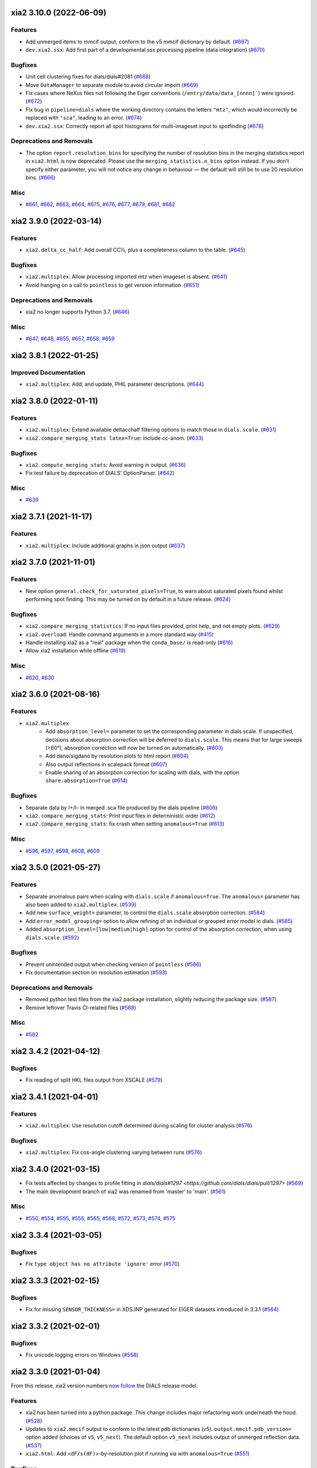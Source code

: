 xia2 3.10.0 (2022-06-09)
========================

Features
--------

- Add unmerged items to mmcif output, conform to the v5 mmcif dictionary by default. (`#667 <https://github.com/xia2/xia2/issues/667>`_)
- ``dev.xia2.ssx``: Add first part of a developmental ssx processing pipeline (data integration) (`#670 <https://github.com/xia2/xia2/issues/670>`_)


Bugfixes
--------

- Unit cell clustering fixes for dials/dials#2081 (`#668 <https://github.com/xia2/xia2/issues/668>`_)
- Move ``DataManager`` to separate module to avoid circular import (`#669 <https://github.com/xia2/xia2/issues/669>`_)
- Fix cases where NeXus files not following the Eiger conventions (``/entry/data/data_[nnnn]```) were ignored. (`#672 <https://github.com/xia2/xia2/issues/672>`_)
- Fix bug in ``pipeline=dials`` where the working directory contains the letters ``"mtz"``, which would incorrectly be replaced with ``"sca"``, leading to an error. (`#674 <https://github.com/xia2/xia2/issues/674>`_)
- ``dev.xia2.ssx``: Correctly report all spot histograms for multi-imageset input to spotfinding (`#678 <https://github.com/xia2/xia2/issues/678>`_)


Deprecations and Removals
-------------------------

- The option ``report.resolution_bins`` for specifying the number of resolution bins in the merging statistics report in ``xia2.html`` is now deprecated.  Please use the ``merging_statistics.n_bins`` option instead.  If you don't specify either parameter, you will not notice any change in behaviour — the default will still be to use 20 resolution bins. (`#666 <https://github.com/xia2/xia2/issues/666>`_)


Misc
----

- `#661 <https://github.com/xia2/xia2/issues/661>`_, `#662 <https://github.com/xia2/xia2/issues/662>`_, `#663 <https://github.com/xia2/xia2/issues/663>`_, `#664 <https://github.com/xia2/xia2/issues/664>`_, `#675 <https://github.com/xia2/xia2/issues/675>`_, `#676 <https://github.com/xia2/xia2/issues/676>`_, `#677 <https://github.com/xia2/xia2/issues/677>`_, `#679 <https://github.com/xia2/xia2/issues/679>`_, `#681 <https://github.com/xia2/xia2/issues/681>`_, `#682 <https://github.com/xia2/xia2/issues/682>`_


xia2 3.9.0 (2022-03-14)
=======================

Features
--------

- ``xia2.delta_cc_half``: Add overall CC½, plus a completeness column to the table. (`#645 <https://github.com/xia2/xia2/issues/645>`_)


Bugfixes
--------

- ``xia2.multiplex``: Allow processing imported mtz when imageset is absent. (`#641 <https://github.com/xia2/xia2/issues/641>`_)
- Avoid hanging on a call to ``pointless`` to get version information. (`#651 <https://github.com/xia2/xia2/issues/651>`_)


Deprecations and Removals
-------------------------

- xia2 no longer supports Python 3.7. (`#646 <https://github.com/xia2/xia2/issues/646>`_)


Misc
----

- `#647 <https://github.com/xia2/xia2/issues/647>`_, `#648 <https://github.com/xia2/xia2/issues/648>`_, `#655 <https://github.com/xia2/xia2/issues/655>`_, `#657 <https://github.com/xia2/xia2/issues/657>`_, `#658 <https://github.com/xia2/xia2/issues/658>`_, `#659 <https://github.com/xia2/xia2/issues/659>`_


xia2 3.8.1 (2022-01-25)
=======================

Improved Documentation
----------------------

- ``xia2.multiplex``: Add, and update, PHIL parameter descriptions. (`#644 <https://github.com/xia2/xia2/issues/644>`_)


xia2 3.8.0 (2022-01-11)
=======================

Features
--------

- ``xia2.multiplex``: Extend available deltacchalf filtering options to match those in ``dials.scale``. (`#631 <https://github.com/xia2/xia2/issues/631>`_)
- ``xia2.compare_merging_stats latex=True``: include cc-anom. (`#633 <https://github.com/xia2/xia2/issues/633>`_)


Bugfixes
--------

- ``xia2.compute_merging_stats``: Avoid warning in output. (`#636 <https://github.com/xia2/xia2/issues/636>`_)
- Fix test failure by deprecation of DIALS' OptionParser. (`#642 <https://github.com/xia2/xia2/issues/642>`_)


Misc
----

- `#639 <https://github.com/xia2/xia2/issues/639>`_


xia2 3.7.1 (2021-11-17)
=======================

Features
--------

- ``xia2.multiplex``: Include additional graphs in json output (`#637 <https://github.com/xia2/xia2/issues/637>`_)


xia2 3.7.0 (2021-11-01)
=======================

Features
--------

- New option ``general.check_for_saturated_pixels=True``, to warn about saturated pixels found whilst performing spot finding. This may be turned on by default in a future release. (`#624 <https://github.com/xia2/xia2/issues/624>`_)


Bugfixes
--------

- ``xia2.compare_merging_statistics``: If no input files provided, print help, and not empty plots. (`#629 <https://github.com/xia2/xia2/issues/629>`_)
- ``xia2.overload``: Handle command arguments in a more standard way (`#415 <https://github.com/xia2/xia2/issues/415>`_)
- Handle installing xia2 as a "real" package when the ``conda_base/`` is read-only (`#616 <https://github.com/xia2/xia2/issues/616>`_)
- Allow xia2 installation while offline (`#619 <https://github.com/xia2/xia2/issues/619>`_)


Misc
----

- `#620 <https://github.com/xia2/xia2/issues/620>`_, `#630 <https://github.com/xia2/xia2/issues/630>`_


xia2 3.6.0 (2021-08-16)
=======================

Features
--------

- ``xia2.multiplex``
   - Add ``absorption_level=`` parameter to set the corresponding parameter in dials.scale. If
     unspecified, decisions about absorption correction will be deferred to ``dials.scale``. This
     means that for large sweeps (>60°), absorption correction will now be turned on automatically. (`#603 <https://github.com/xia2/xia2/issues/603>`_)
   - Add dano/sigdano by resolution plots to html report (`#604 <https://github.com/xia2/xia2/issues/604>`_)
   - Also output reflections in scalepack format (`#607 <https://github.com/xia2/xia2/issues/607>`_)
   - Enable sharing of an absorption correction for scaling with dials, with the option ``share.absorption=True`` (`#614 <https://github.com/xia2/xia2/issues/614>`_)


Bugfixes
--------

- Separate data by I+/I- in merged .sca file produced by the dials pipeline (`#606 <https://github.com/xia2/xia2/issues/606>`_)
- ``xia2.compare_merging_stats``: Print input files in deterministic order (`#612 <https://github.com/xia2/xia2/issues/612>`_)
- ``xia2.compare_merging_stats``: fix crash when setting ``anomalous=True`` (`#613 <https://github.com/xia2/xia2/issues/613>`_)


Misc
----

- `#596 <https://github.com/xia2/xia2/issues/596>`_, `#597 <https://github.com/xia2/xia2/issues/597>`_, `#598 <https://github.com/xia2/xia2/issues/598>`_, `#608 <https://github.com/xia2/xia2/issues/608>`_, `#609 <https://github.com/xia2/xia2/issues/609>`_


xia2 3.5.0 (2021-05-27)
=======================

Features
--------

- Separate anomalous pairs when scaling with ``dials.scale`` if ``anomalous=True``. The ``anomalous=`` parameter has also been added to ``xia2.multiplex``. (`#539 <https://github.com/xia2/xia2/issues/539>`_)
- Add new ``surface_weight=`` parameter, to control the ``dials.scale`` absorption correction. (`#584 <https://github.com/xia2/xia2/issues/584>`_)
- Add ``error_model_grouping=`` option to allow refining of an individual or grouped error model in dials. (`#585 <https://github.com/xia2/xia2/issues/585>`_)
- Added ``absorption_level=[low|medium|high]`` option for control of the absorption correction, when using ``dials.scale``. (`#592 <https://github.com/xia2/xia2/issues/592>`_)


Bugfixes
--------

- Prevent unintended output when checking version of ``pointless`` (`#586 <https://github.com/xia2/xia2/issues/586>`_)
- Fix documentation section on resolution estimation (`#593 <https://github.com/xia2/xia2/issues/593>`_)


Deprecations and Removals
-------------------------

- Removed python test files from the xia2 package installation, slightly reducing the package size. (`#587 <https://github.com/xia2/xia2/issues/587>`_)
- Remove leftover Travis CI-related files (`#588 <https://github.com/xia2/xia2/issues/588>`_)


Misc
----

- `#582 <https://github.com/xia2/xia2/issues/582>`_


xia2 3.4.2 (2021-04-12)
=======================

Bugfixes
--------

- Fix reading of split HKL files output from XSCALE (`#579 <https://github.com/xia2/xia2/issues/579>`_)


xia2 3.4.1 (2021-04-01)
=======================

Features
--------

- ``xia2.multiplex``: Use resolution cutoff determined during scaling for cluster analysis (`#576 <https://github.com/xia2/xia2/issues/576>`_)


Bugfixes
--------

- ``xia2.multiplex``: Fix cos-angle clustering varying between runs (`#576 <https://github.com/xia2/xia2/issues/576>`_)


xia2 3.4.0 (2021-03-15)
=======================

- Fix tests affected by changes to profile fitting in `dials/dials#1297 <https://github.com/dials/dials/pull/1297>` (`#569 <https://github.com/xia2/xia2/issues/569>`_)
- The main development branch of xia2 was renamed from 'master' to 'main'. (`#561 <https://github.com/xia2/xia2/issues/561>`_)

Misc
----

- `#550 <https://github.com/xia2/xia2/issues/550>`_, `#554 <https://github.com/xia2/xia2/issues/554>`_, `#555 <https://github.com/xia2/xia2/issues/555>`_, `#556 <https://github.com/xia2/xia2/issues/556>`_, `#565 <https://github.com/xia2/xia2/issues/565>`_, `#568 <https://github.com/xia2/xia2/issues/568>`_, `#572 <https://github.com/xia2/xia2/issues/572>`_, `#573 <https://github.com/xia2/xia2/issues/573>`_, `#574 <https://github.com/xia2/xia2/issues/574>`_, `#575 <https://github.com/xia2/xia2/issues/575>`_


xia2 3.3.4 (2021-03-05)
=======================

Bugfixes
--------

- Fix ``type object has no attribute 'ignore'`` error (`#570 <https://github.com/xia2/xia2/issues/570>`_)


xia2 3.3.3 (2021-02-15)
========================

Bugfixes
--------

- Fix for missing ``SENSOR_THICKNESS=`` in XDS.INP generated for EIGER datasets introduced in 3.3.1 (`#564 <https://github.com/xia2/xia2/issues/564>`_)


xia2 3.3.2 (2021-02-01)
=======================

Bugfixes
--------

- Fix unicode logging errors on Windows (`#558 <https://github.com/xia2/xia2/issues/558>`_)


xia2 3.3.0 (2021-01-04)
=======================

From this release, xia2 version numbers `now follow <https://github.com/xia2/xia2/pull/528#issuecomment-716577121>`_ the DIALS release model.

Features
--------

- xia2 has been turned into a python package. This change includes major
  refactoring work underneath the hood. (`#528 <https://github.com/xia2/xia2/issues/528>`_)
- Updates to ``xia2.mmcif`` output to conform to the latest pdb dictionaries (v5).
  ``output.mmcif.pdb_version=`` option added (choices of ``v5``, ``v5_next``).
  The default option ``v5_next`` includes output of unmerged reflection data. (`#537 <https://github.com/xia2/xia2/issues/537>`_)
- ``xia2.html``: Add ``<dF/s(dF)>``-by-resolution plot if running xia with ``anomalous=True`` (`#551 <https://github.com/xia2/xia2/issues/551>`_)


Bugfixes
--------

- ``xia2.multiplex``: pass ``dials.cosym`` parameter ``lattice_symmetry_max_delta=`` to ``dials.cosym``. (`#544 <https://github.com/xia2/xia2/issues/544>`_)
- ``xia2.multiplex``: fix occasional error generating stereographic projections. (`#546 <https://github.com/xia2/xia2/issues/546>`_)


Misc
----

- `#533 <https://github.com/xia2/xia2/issues/533>`_, `#535 <https://github.com/xia2/xia2/issues/535>`_,
  `#538 <https://github.com/xia2/xia2/issues/538>`_, `#540 <https://github.com/xia2/xia2/issues/540>`_,
  `#541 <https://github.com/xia2/xia2/issues/541>`_, `#545 <https://github.com/xia2/xia2/issues/545>`_,
  `#547 <https://github.com/xia2/xia2/issues/547>`_, `#548 <https://github.com/xia2/xia2/issues/548>`_,
  `#552 <https://github.com/xia2/xia2/issues/552>`_.


xia2 (DIALS 3.2.1) (2020-11-09)
===============================

Features
--------

- ``xia2.multiplex``: Allow the user to override the default ``dials.scale``
  parameter ``reflection_selection.method=``, to allow working around cases
  where default can fail (`#529 <https://github.com/xia2/xia2/issues/529>`_)
- ``xia2.merging_statistics``: Improved error handling  (`#531 <https://github.com/xia2/xia2/issues/531>`_)

Misc
----

- `#530 <https://github.com/xia2/xia2/issues/530>`_


xia2 0.7.101 (DIALS 3.2.0) (2020-10-27)
=======================================

Features
--------

- Add a radar plot to `xia2.multiplex` html report for comparison of merging
  statistics between clusters. (`#406 <https://github.com/xia2/xia2/issues/406>`_)
- Full matrix minimisation when using DIALS scaling is now Auto by default.
  This will use full matrix for 4 sweeps or fewer, meaning that large data sets
  now process much faster. (`#428 <https://github.com/xia2/xia2/issues/428>`_)


Bugfixes
--------
- Temporary files are no longer left around during the dials scaling process (`#497 <https://github.com/xia2/xia2/issues/497>`_)


Misc
----

- `#514 <https://github.com/xia2/xia2/issues/514>`_, `#523 <https://github.com/xia2/xia2/issues/523>`_


xia2 (DIALS 3.1.4) (2020-10-12)
========================

Bugfixes
--------

- ``xia2.compare_merging_stats``: Fix occasionally incorrect axis ylimits (`#517 <https://github.com/xia2/xia2/issues/517>`_)
- ``xia2.multiplex``: Fix corner case where reflections are present but not
  used in refinement, leading to an error when selecting reflections with
  ``reflections.select_on_experiment_identifiers()`` (`#524 <https://github.com/xia2/xia2/issues/524>`_)
- ``xia2.multiplex``: Fix error if one or more experiment has an image range
  that doesn't overlap with the requested dose range. Instead, remove this
  experiment from further analysis. (`#525 <https://github.com/xia2/xia2/issues/525>`_)
- ``xia2.multiplex``: Gracefully handle failure of resolution estimation (`#526 <https://github.com/xia2/xia2/issues/526>`_)
- Explicitly fail testing when the XDS licence has expired


xia2 (DIALS 3.1.1) (2020-09-01)
========================

Bugfixes
--------

- ``xia2.multiplex``: fix for dose parameter when scan doesn't start at 1 (`#518 <https://github.com/xia2/xia2/issues/518>`_)
- ``xia2.html``: Fix crash on python 3.8 (`#516 <https://github.com/xia2/xia2/issues/516>`_)


xia2 0.7.85 (DIALS 3.1.0) (2020-08-17)
======================================

Features
--------

- xia2 now support Python 3.8 (`#510 <https://github.com/xia2/xia2/issues/510>`_)
- Re-estimate resolution limit after deltacchalf filtering. Previously the
  resolution limit of the filtered dataset would always be the same as the
  unfiltered dataset. (`#466 <https://github.com/xia2/xia2/issues/466>`_)
- Add support for dose_decay model for dials.scale (`#467 <https://github.com/xia2/xia2/issues/467>`_)
- Report more useful error message if given an Eiger data file rather than a
  master file, including suggestions of possible master files in the same
  directory (`#509 <https://github.com/xia2/xia2/issues/509>`_)
- Speed up ``xia2.compare_merging_stats`` (`#502 <https://github.com/xia2/xia2/issues/502>`_)


Bugfixes
--------
- Work around changes to filenames output from dials.split_experiments (`#478 <https://github.com/xia2/xia2/issues/478>`_)


Deprecations and Removals
-------------------------
- No longer create the ``xia2-files.txt`` file. The output now goes to ``xia2-debug.txt`` (`#468 <https://github.com/xia2/xia2/issues/468>`_)


xia2 (DIALS 3.0.4) (2020-07-20)
===============================

Bugfixes
--------

- ``ispyb_xml``: Fix error reading PHIL files (`#484 <https://github.com/xia2/xia2/issues/484>`_)
- When using ``read_image_headers=False``, ignore missing images outside of the
  ``start:end`` range specified on the command line (`#491 <https://github.com/xia2/xia2/issues/491>`_)
- Improve treatment of reference instrument models when using ``reference_geometry=``.

  Previously, a separate 'experiment list' (``.expt``) file was required
  for each instrument model, but if any of the files contained multiple instrument
  models (e.g. they had been created from multiple-sweep rotation data), xia2
  could sometimes fail with a confusing message "no sweeps found".

  Now, one can pass any number of ``.expt`` files with ``reference_geometry=``
  arguments and each file may contain any number of instrument models. xia2
  will sort out any duplicate models for you. (`#485 <https://github.com/xia2/xia2/issues/485>`_)


xia2 (DIALS 3.0.3) (2020-07-06)
===============================

Bugfixes
--------

- Fix data from NSLS II with multiple triggers and one image per trigger (`#475 <https://github.com/xia2/xia2/issues/475>`_)
- Gracefully handle xtriage errors when generating xia2 report. (`#477 <https://github.com/xia2/xia2/issues/477>`_)
- xia2.compare_merging_stats: Plot the bin centres rather than bin d_min
  values. This previously could lead to misleading apparent differences between
  data sets with significantly different resolution limits. (`#480 <https://github.com/xia2/xia2/issues/480>`_)
- Increase XDS COLSPOT minimum_pixels_per_spot from 1 to 2. The previous value may
  have led to problems when spotfinding on images with many hot/warm pixels. (`#472 <https://github.com/xia2/xia2/issues/472>`_)

xia2 (DIALS 3.0.1) (2020-06-11)
===============================

Bugfixes
--------

- Fix missing anomalous info in hkl data converted for shelx
- Compatibility with DIALS project_name changes


xia2 0.7.32 (DIALS 3.0.0) (2020-05-27)
======================================

Features
--------

- Improve handling of diamond anvil cell data.  When calling xia2 with `high_pressure.correction=True`:
  - 'Dynamic shadowing' is enabled, to mask out the regions shadowed by the cell body.
  - The minimum observation counts for profile modelling are relaxed — the defaults are unrealistic in the case of a small data set from a small-molecule material in a diamond anvil cell.  In such cases, there are far fewer spots than the DIALS profile modelling expects, based on the norm in MX.  This had been a frequent cause of frustration when processing small-molecule data with xia2.
  - X-ray absorption in the diamond anvils is automatically corrected for using `dials.anvil_correction`. (`#396 <https://github.com/xia2/xia2/issues/396>`_)
- New command-line interface for xia2.to_shelxcde utility to support SAD/MAD datasets. (`#433 <https://github.com/xia2/xia2/issues/433>`_)
- - Include xtriage analysis in xia2.multiplex output
  - xia2.multiplex now exports json file including xtriage results
  - Include merging stats in multiplex json file (`#443 <https://github.com/xia2/xia2/issues/443>`_)
- Add the option ``multi_sweep_refinement`` to the DIALS pipelines.
  This performs the same indexing as ``multi_sweep_indexing`` and additionally refines all sweeps together, rather than refining each sweep individually.
  When refining the sweeps together, the unit cell parameters of each sweep are restrained to the mean unit cell during the scan-static refinement.
  This is achieved by setting the ``dials.refine`` option ``refinement.parameterisation.crystal.unit_cell.restraints.tie_to_group.sigmas=0.01,0.01,0.01,0.01,0.01,0.01``, but other values and ``tie_to_group``/``tie_to_target`` schemes of ``dials.refine`` may be invoked by passing suitable parameters.
  See the various xia2 configuration parameters under ``dials.refine.restraints``, which are identical to the settings one can pass to ``dials.refine`` via its own parameter set ``refinement.parameterisation.crystal.unit_cell.restraints``.
  As with the normal behaviour of xia2, the restraints do not apply to the scan-varying refinement step.

  Since this is likely to be most useful for small-molecule chemical crystallography, the ``multi_sweep_refinement`` behaviour is made the default when ``small_molecule=True``. (`#456 <https://github.com/xia2/xia2/issues/456>`_)


Bugfixes
--------

- Fixed printing of unit cells which are fixed by symmetry (89.9999999 -> 90.0) (`#444 <https://github.com/xia2/xia2/issues/444>`_)
- Changed outlier rejection in 3dii pipeline - no longer throw out outliers by default, and if outlier rejection requested only perform this after assessing resolution limits. (`#445 <https://github.com/xia2/xia2/issues/445>`_)
- Fix issue where missing images caused error: "can't convert negative value to unsigned int" (`#463 <https://github.com/xia2/xia2/issues/463>`_)


Deprecations and Removals
-------------------------

- xia2 0.7 no longer supports Python 2 (`#450 <https://github.com/xia2/xia2/issues/450>`_)
- Removed long-deprecated command line options -3dii / -dials and the like as well as the dials-full pipeline. (`#452 <https://github.com/xia2/xia2/issues/452>`_)
- Remove xia2.chef: this is deprecated and replaced by dials.damage_analysis (`#460 <https://github.com/xia2/xia2/issues/460>`_)


Misc
----

- `#449 <https://github.com/xia2/xia2/issues/449>`_


xia2 0.6.446 (DIALS 2.2.0) (2020-03-15)
=======================================

Features
--------

- xia2 now has coloured output by default.
  You can disable this by setting the environment variable NO_COLOR. (`#267 <https://github.com/xia2/xia2/issues/267>`_)
- The DIALS pipeline now generates .sca output files again (`#384 <https://github.com/xia2/xia2/issues/384>`_)
- Prescale data before dials.symmetry when in multi_sweep_indexing mode

  This mirrors the behaviour of the CCP4ScalerA by prescaling the data
  with KB scaling to ensure that all experiments are on the same scale
  before running dials.symmetry. This should lead to more reliable
  results from the symmetry analysis in multi_sweep_indexing mode. (`#395 <https://github.com/xia2/xia2/issues/395>`_)
- Switch the default plugin for reading HDF5 files with XDS to DURIN (`#400 <https://github.com/xia2/xia2/issues/400>`_)
- The error output file xia2.error has been renamed xia2-error.txt (`#407 <https://github.com/xia2/xia2/issues/407>`_)


Bugfixes
--------

- Export DANO when running cctbx French & Wilson procedure (`#399 <https://github.com/xia2/xia2/issues/399>`_)
- If .nxs and _master.h5 files reference the same underlying data files on disk, 
  do not process both, only process _master files. Fixes longstanding annoyance. (`#408 <https://github.com/xia2/xia2/issues/408>`_)
- Made image reading in xia2.overload more general, means screen19 now works with 
  Eiger detectors (`#412 <https://github.com/xia2/xia2/issues/412>`_)
- Fix bug for space_group= option in combination with the dials pipeline where
  output mtz files would be in the Laue group, rather than the space group. (`#420 <https://github.com/xia2/xia2/issues/420>`_)
- Remove the check that HDF5 data files are in place for master files, since this
  implicitly assumes that the data are written following DECTRIS manner. (`#401 <https://github.com/xia2/xia2/issues/401>`_)

xia2 0.6.362 (DIALS 2.1.0) (2019-12-16)
=======================================

Features
--------

- Perform systematic absence analysis in multiplex

  - Run dials.symmetry in systematic-absences-only mode after scaling to determine
    full space group in xia2.multiplex
  - Set laue_group= to skip Laue group determination by dials.cosym
  - Set space_group= to skip both Laue group determination by dials.cosym and
    systematic absences analysis by dials.symmetry (`#355 <https://github.com/xia2/xia2/issues/355>`_)
- Use cctbx-based French/Wilson procedure in place of ctruncate.
  Set truncate=ctruncate to use ctruncate instead. (`#377 <https://github.com/xia2/xia2/issues/377>`_)
- Generate integrated.mtz files for dials pipeline, saved in Datafiles (`#385 <https://github.com/xia2/xia2/issues/385>`_)


Bugfixes
--------

- Don't raise error if anomalous probability plot fails (`#357 <https://github.com/xia2/xia2/issues/357>`_)
- Ensure that integration results are copied to DataFiles. In some circumstances,
  when re-indexing/integrating the data, they were inadvertently missed (`#379 <https://github.com/xia2/xia2/issues/379>`_) (`#379 <https://github.com/xia2/xia2/issues/379>`_)
- Fix for running dials.symmetry in multi_sweep_indexing mode (`#390 <https://github.com/xia2/xia2/issues/390>`_)


Deprecations and Removals
-------------------------

- Retire mosflm/2d pipeline and related features (`#222 <https://github.com/xia2/xia2/issues/222>`_)
- -journal.txt output files are no longer created.
  Any output goes into the debug logfile instead. (`#267 <https://github.com/xia2/xia2/issues/267>`_)
- Retire command dev.xia2.pea_in_box (`#348 <https://github.com/xia2/xia2/issues/348>`_)
- Retire xdssum indexer (`#351 <https://github.com/xia2/xia2/issues/351>`_)
- Retire labelit/labelitii indexer and related features (`#367 <https://github.com/xia2/xia2/issues/367>`_)


Misc
----

- `#342 <https://github.com/xia2/xia2/issues/342>`_, `#370 <https://github.com/xia2/xia2/issues/370>`_


xia2 0.6.256 (DIALS 2.0.0) (2019-10-23)
=======================================

Features
--------

- Change the default pipeline (dials) to use DIALS for scaling instead of AIMLESS

  Scaling with AIMLESS is still available by running xia2 with ``pipeline=dials-aimless`` (`#301 <https://github.com/xia2/xia2/issues/301>`_)
- Reduce the number of calls to dials.export for performance improvement.

  The integrated.mtz (unscaled) no longer appears in the Logfiles but can
  be generated from the corresponding .refl and .expt files (`#329 <https://github.com/xia2/xia2/issues/329>`_)
- Reduce the total sweep range for searching for the correct beam centre.

  After 180 degrees no new information is provided so restrict the range if
  the total number of reflections is > 20,000 (only 10,000 randomly selected
  refections are used for this calculation anyway). (`#249 <https://github.com/xia2/xia2/issues/249>`_)
